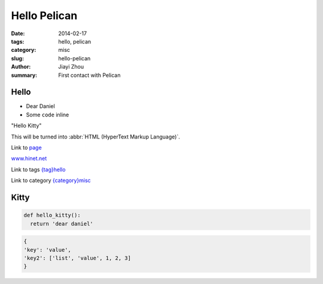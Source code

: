Hello Pelican
################

:date: 2014-02-17
:tags: hello, pelican
:category: misc
:slug: hello-pelican
:author: Jiayi Zhou
:summary: First contact with Pelican



Hello
=====

* Dear Daniel
* Some ``code`` inline

"Hello Kitty"

This will be turned into :abbr:`HTML (HyperText Markup Language)`.

Link to `page <{filename}/pages/python.rst>`_

`<www.hinet.net>`_

Link to tags
`<{tag}hello>`_

Link to category
`<{category}misc>`_

.. image:: {filename}images/ice.jpg
  :width: 400px


Kitty
=====

.. code-block:: python
  :linenos: table


    def main(argv=None):
        """Run as a command-line script: colorize a python file or stdin using ANSI
        color escapes and print to stdout.

        Inputs:

          - argv(None): a list of strings like sys.argv[1:] giving the command-line
            arguments. If None, use sys.argv[1:].
        """

        usage_msg = """%prog [options] [filename]

    Colorize a python file or stdin using ANSI color escapes and print to stdout.
    If no filename is given, or if filename is -, read standard input."""

        import optparse
        parser = optparse.OptionParser(usage=usage_msg)
        newopt = parser.add_option
        newopt('-s','--scheme',metavar='NAME',dest='scheme_name',action='store',
               choices=['Linux','LightBG','NoColor'],default=_scheme_default,
               help="give the color scheme to use. Currently only 'Linux'\
     (default) and 'LightBG' and 'NoColor' are implemented (give without\
     quotes)")

        opts,args = parser.parse_args(argv)

        if len(args) > 1:
            parser.error("you must give at most one filename.")

        if len(args) == 0:
            fname = '-' # no filename given; setup to read from stdin
        else:
            fname = args[0]

        if fname == '-':
            stream = sys.stdin
        else:
            try:
                stream = open(fname)
            except IOError as msg:
                print(msg, file=sys.stderr)
                sys.exit(1)

        parser = Parser()

        # we need nested try blocks because pre-2.5 python doesn't support unified
        # try-except-finally
        try:
            try:
                # write colorized version to stdout
                parser.format(stream.read(),scheme=opts.scheme_name)
            except IOError as msg:
                # if user reads through a pager and quits, don't print traceback
                if msg.args != (32,'Broken pipe'):
                    raise
        finally:
            if stream is not sys.stdin:
                stream.close() # in case a non-handled exception happened above

    if __name__ == "__main__":
        main()

.. code-block:: python 

  def hello_kitty():
    return 'dear daniel'


.. code-block:: json

  {
  'key': 'value',
  'key2': ['list', 'value', 1, 2, 3]
  }
